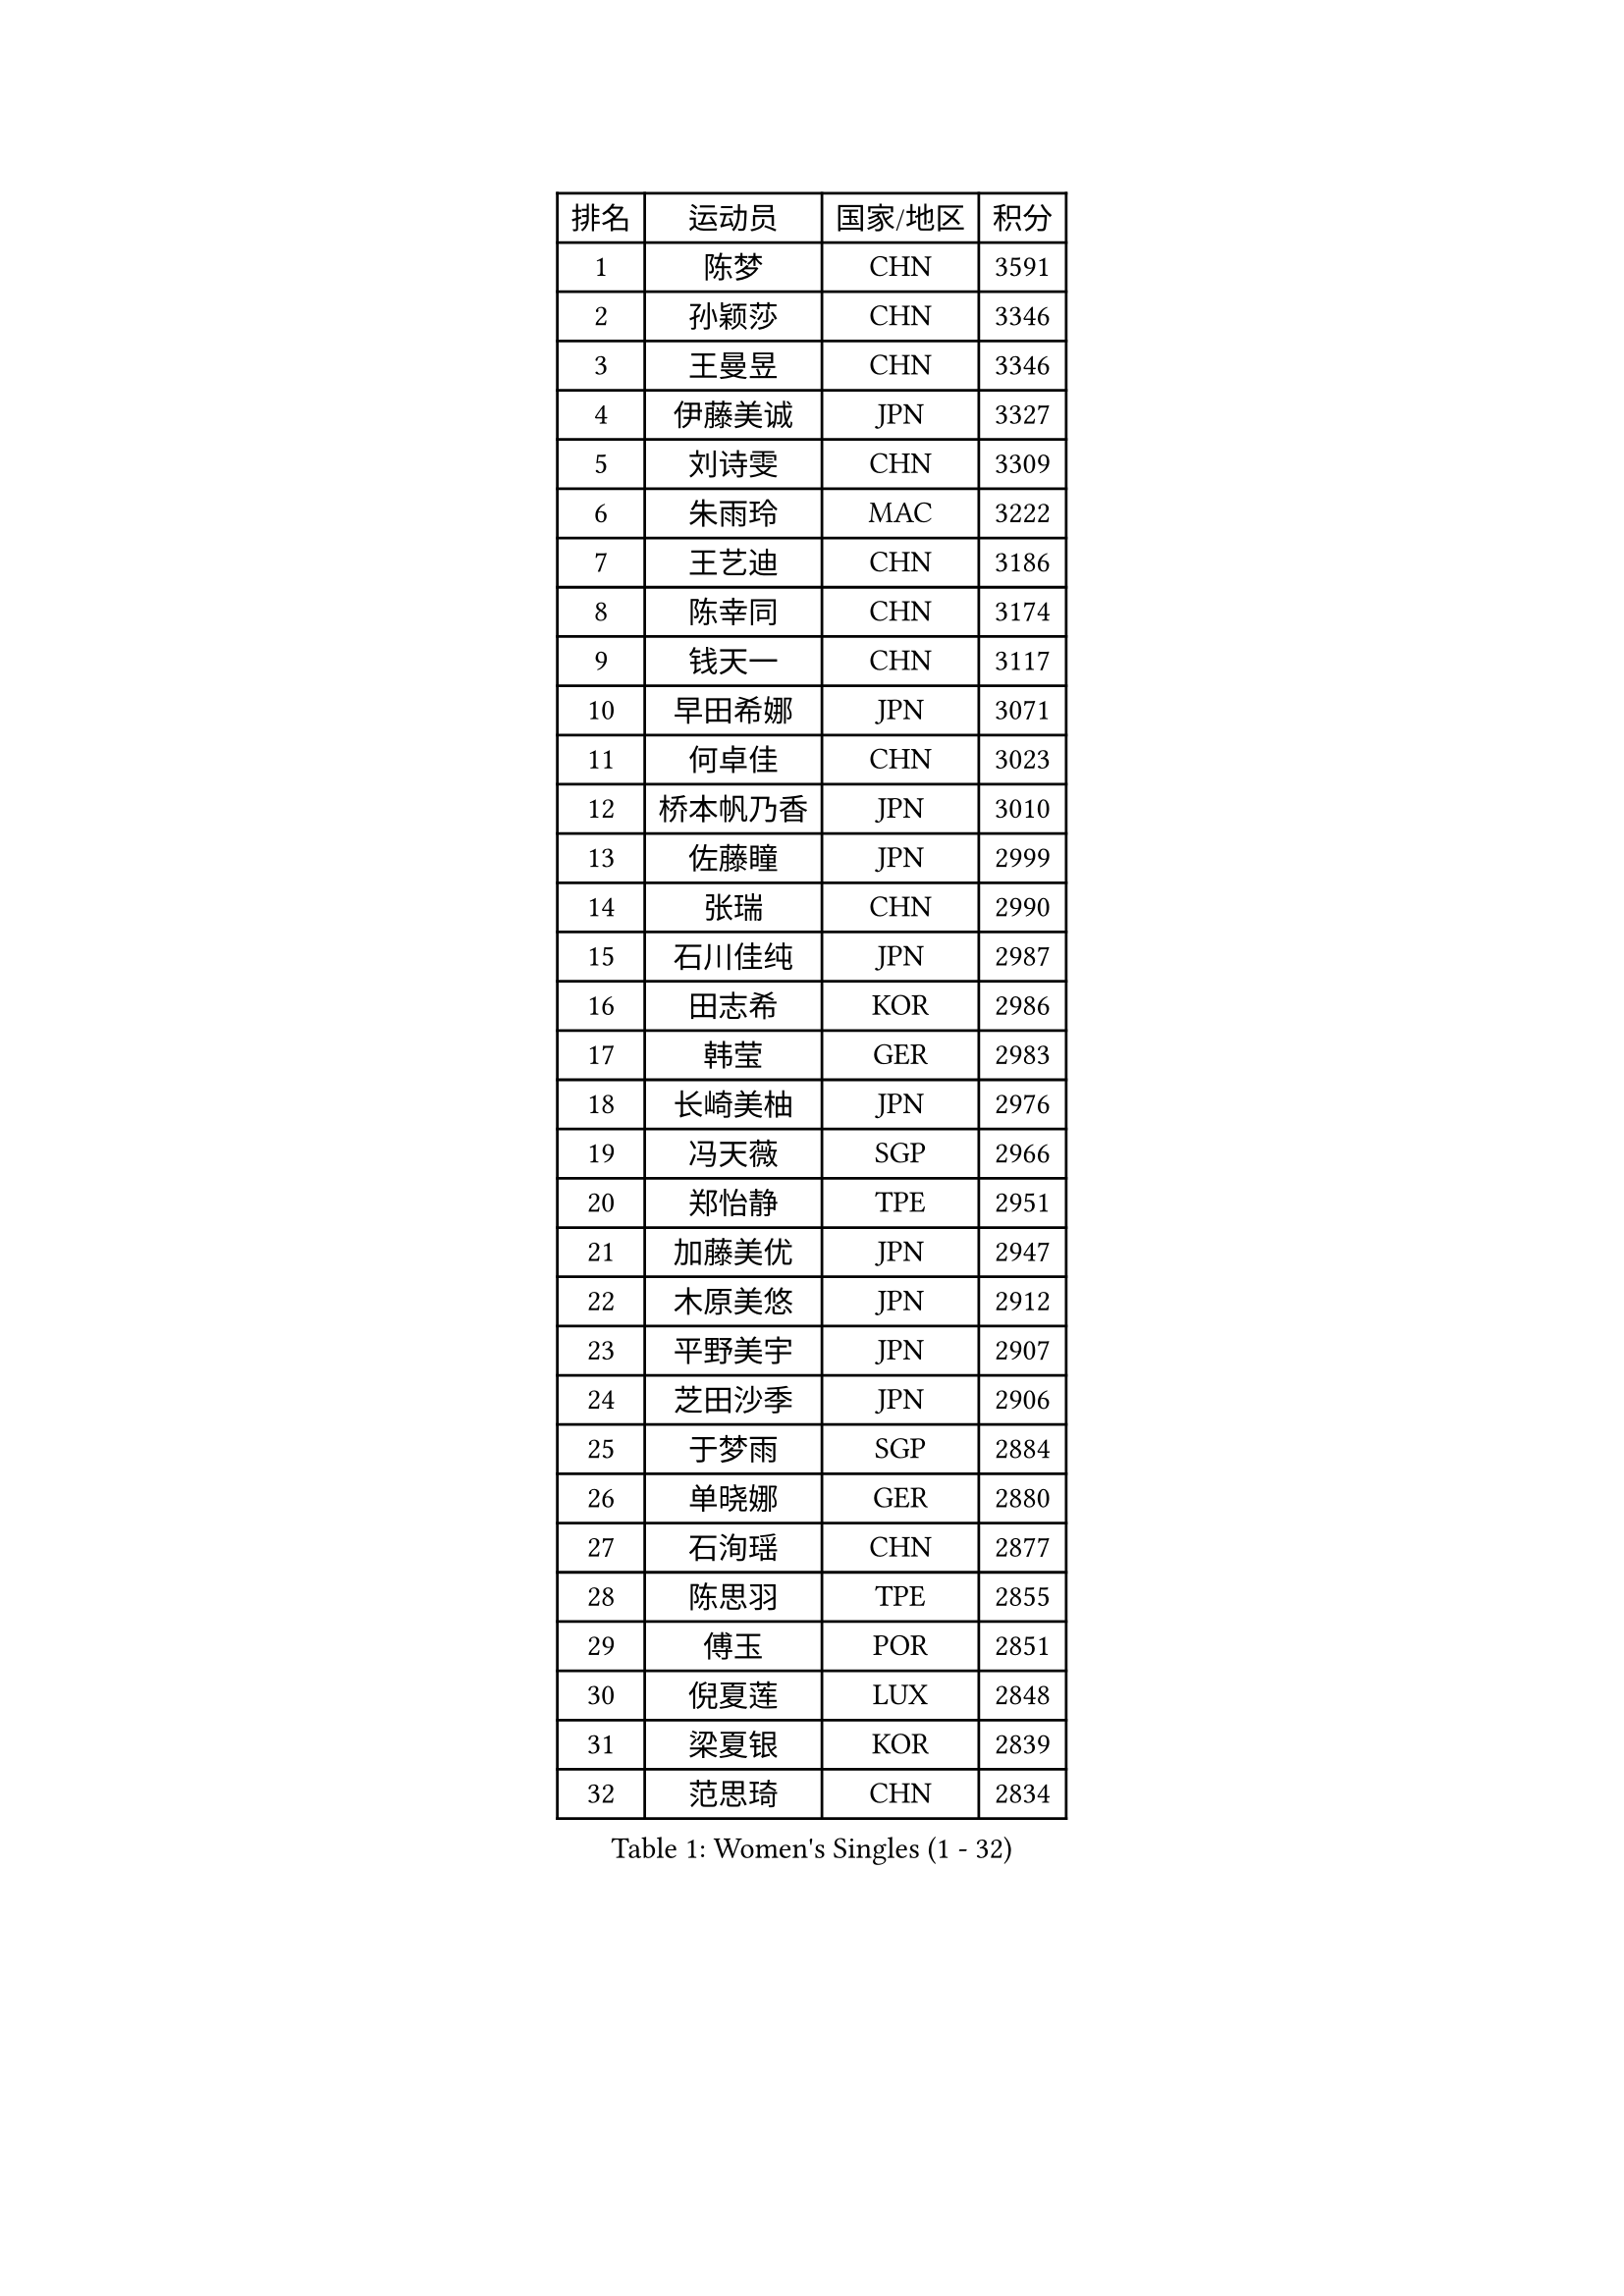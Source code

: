 
#set text(font: ("Courier New", "NSimSun"))
#figure(
  caption: "Women's Singles (1 - 32)",
    table(
      columns: 4,
      [排名], [运动员], [国家/地区], [积分],
      [1], [陈梦], [CHN], [3591],
      [2], [孙颖莎], [CHN], [3346],
      [3], [王曼昱], [CHN], [3346],
      [4], [伊藤美诚], [JPN], [3327],
      [5], [刘诗雯], [CHN], [3309],
      [6], [朱雨玲], [MAC], [3222],
      [7], [王艺迪], [CHN], [3186],
      [8], [陈幸同], [CHN], [3174],
      [9], [钱天一], [CHN], [3117],
      [10], [早田希娜], [JPN], [3071],
      [11], [何卓佳], [CHN], [3023],
      [12], [桥本帆乃香], [JPN], [3010],
      [13], [佐藤瞳], [JPN], [2999],
      [14], [张瑞], [CHN], [2990],
      [15], [石川佳纯], [JPN], [2987],
      [16], [田志希], [KOR], [2986],
      [17], [韩莹], [GER], [2983],
      [18], [长崎美柚], [JPN], [2976],
      [19], [冯天薇], [SGP], [2966],
      [20], [郑怡静], [TPE], [2951],
      [21], [加藤美优], [JPN], [2947],
      [22], [木原美悠], [JPN], [2912],
      [23], [平野美宇], [JPN], [2907],
      [24], [芝田沙季], [JPN], [2906],
      [25], [于梦雨], [SGP], [2884],
      [26], [单晓娜], [GER], [2880],
      [27], [石洵瑶], [CHN], [2877],
      [28], [陈思羽], [TPE], [2855],
      [29], [傅玉], [POR], [2851],
      [30], [倪夏莲], [LUX], [2848],
      [31], [梁夏银], [KOR], [2839],
      [32], [范思琦], [CHN], [2834],
    )
  )#pagebreak()

#set text(font: ("Courier New", "NSimSun"))
#figure(
  caption: "Women's Singles (33 - 64)",
    table(
      columns: 4,
      [排名], [运动员], [国家/地区], [积分],
      [33], [刘炜珊], [CHN], [2834],
      [34], [安藤南], [JPN], [2833],
      [35], [杨晓欣], [MON], [2830],
      [36], [妮娜 米特兰姆], [GER], [2828],
      [37], [伊丽莎白 萨玛拉], [ROU], [2828],
      [38], [佩特丽莎 索尔佳], [GER], [2808],
      [39], [金河英], [KOR], [2794],
      [40], [崔孝珠], [KOR], [2790],
      [41], [申裕斌], [KOR], [2790],
      [42], [郭雨涵], [CHN], [2787],
      [43], [曾尖], [SGP], [2780],
      [44], [小盐遥菜], [JPN], [2778],
      [45], [大藤沙月], [JPN], [2775],
      [46], [陈熠], [CHN], [2774],
      [47], [阿德里安娜 迪亚兹], [PUR], [2774],
      [48], [徐孝元], [KOR], [2774],
      [49], [张安], [USA], [2762],
      [50], [袁嘉楠], [FRA], [2761],
      [51], [SOO Wai Yam Minnie], [HKG], [2760],
      [52], [森樱], [JPN], [2759],
      [53], [李时温], [KOR], [2756],
      [54], [玛妮卡 巴特拉], [IND], [2751],
      [55], [蒯曼], [CHN], [2748],
      [56], [杜凯琹], [HKG], [2745],
      [57], [索菲亚 波尔卡诺娃], [AUT], [2742],
      [58], [李皓晴], [HKG], [2740],
      [59], [伯纳黛特 斯佐科斯], [ROU], [2733],
      [60], [PESOTSKA Margaryta], [UKR], [2701],
      [61], [布里特 伊尔兰德], [NED], [2695],
      [62], [SAWETTABUT Suthasini], [THA], [2692],
      [63], [邵杰妮], [POR], [2687],
      [64], [CHENG Hsien-Tzu], [TPE], [2685],
    )
  )#pagebreak()

#set text(font: ("Courier New", "NSimSun"))
#figure(
  caption: "Women's Singles (65 - 96)",
    table(
      columns: 4,
      [排名], [运动员], [国家/地区], [积分],
      [65], [朱成竹], [HKG], [2682],
      [66], [李恩惠], [KOR], [2677],
      [67], [刘佳], [AUT], [2669],
      [68], [王 艾米], [USA], [2664],
      [69], [王晓彤], [CHN], [2660],
      [70], [GRZYBOWSKA-FRANC Katarzyna], [POL], [2659],
      [71], [LIU Hsing-Yin], [TPE], [2655],
      [72], [MONTEIRO DODEAN Daniela], [ROU], [2647],
      [73], [BILENKO Tetyana], [UKR], [2647],
      [74], [POTA Georgina], [HUN], [2637],
      [75], [KIM Byeolnim], [KOR], [2635],
      [76], [边宋京], [PRK], [2631],
      [77], [MATELOVA Hana], [CZE], [2631],
      [78], [WINTER Sabine], [GER], [2629],
      [79], [MIKHAILOVA Polina], [RUS], [2625],
      [80], [BALAZOVA Barbora], [SVK], [2622],
      [81], [蒂娜 梅谢芙], [EGY], [2618],
      [82], [WU Yue], [USA], [2614],
      [83], [YOO Eunchong], [KOR], [2612],
      [84], [YOON Hyobin], [KOR], [2611],
      [85], [MADARASZ Dora], [HUN], [2608],
      [86], [NOSKOVA Yana], [RUS], [2603],
      [87], [吴洋晨], [CHN], [2602],
      [88], [VOROBEVA Olga], [RUS], [2600],
      [89], [TAILAKOVA Mariia], [RUS], [2595],
      [90], [奥拉万 帕拉南], [THA], [2595],
      [91], [李昱谆], [TPE], [2585],
      [92], [DIACONU Adina], [ROU], [2582],
      [93], [高桥 布鲁娜], [BRA], [2580],
      [94], [杨蕙菁], [CHN], [2580],
      [95], [HUANG Yi-Hua], [TPE], [2577],
      [96], [CIOBANU Irina], [ROU], [2572],
    )
  )#pagebreak()

#set text(font: ("Courier New", "NSimSun"))
#figure(
  caption: "Women's Singles (97 - 128)",
    table(
      columns: 4,
      [排名], [运动员], [国家/地区], [积分],
      [97], [BAJOR Natalia], [POL], [2570],
      [98], [LIN Ye], [SGP], [2567],
      [99], [NG Wing Nam], [HKG], [2566],
      [100], [HAPONOVA Hanna], [UKR], [2556],
      [101], [笹尾明日香], [JPN], [2540],
      [102], [金琴英], [PRK], [2536],
      [103], [LIU Juan], [CHN], [2535],
      [104], [DE NUTTE Sarah], [LUX], [2530],
      [105], [SAWETTABUT Jinnipa], [THA], [2530],
      [106], [LAM Yee Lok], [HKG], [2515],
      [107], [琳达 伯格斯特罗姆], [SWE], [2510],
      [108], [GROFOVA Karin], [CZE], [2509],
      [109], [MIGOT Marie], [FRA], [2505],
      [110], [TRIGOLOS Daria], [BLR], [2499],
      [111], [PARTYKA Natalia], [POL], [2493],
      [112], [斯丽贾 阿库拉], [IND], [2490],
      [113], [克里斯蒂娜 卡尔伯格], [SWE], [2487],
      [114], [KAMATH Archana Girish], [IND], [2481],
      [115], [JI Eunchae], [KOR], [2478],
      [116], [SURJAN Sabina], [SRB], [2477],
      [117], [DVORAK Galia], [ESP], [2471],
      [118], [LI Ching Wan], [HKG], [2471],
      [119], [齐菲], [CHN], [2470],
      [120], [GUISNEL Oceane], [FRA], [2463],
      [121], [ZARIF Audrey], [FRA], [2462],
      [122], [ABRAAMIAN Elizabet], [RUS], [2462],
      [123], [ZHANG Sofia-Xuan], [ESP], [2461],
      [124], [TOMANOVSKA Katerina], [CZE], [2459],
      [125], [玛利亚 肖], [ESP], [2458],
      [126], [MANTZ Chantal], [GER], [2458],
      [127], [HUANG Yu-Wen], [TPE], [2455],
      [128], [LAY Jian Fang], [AUS], [2455],
    )
  )